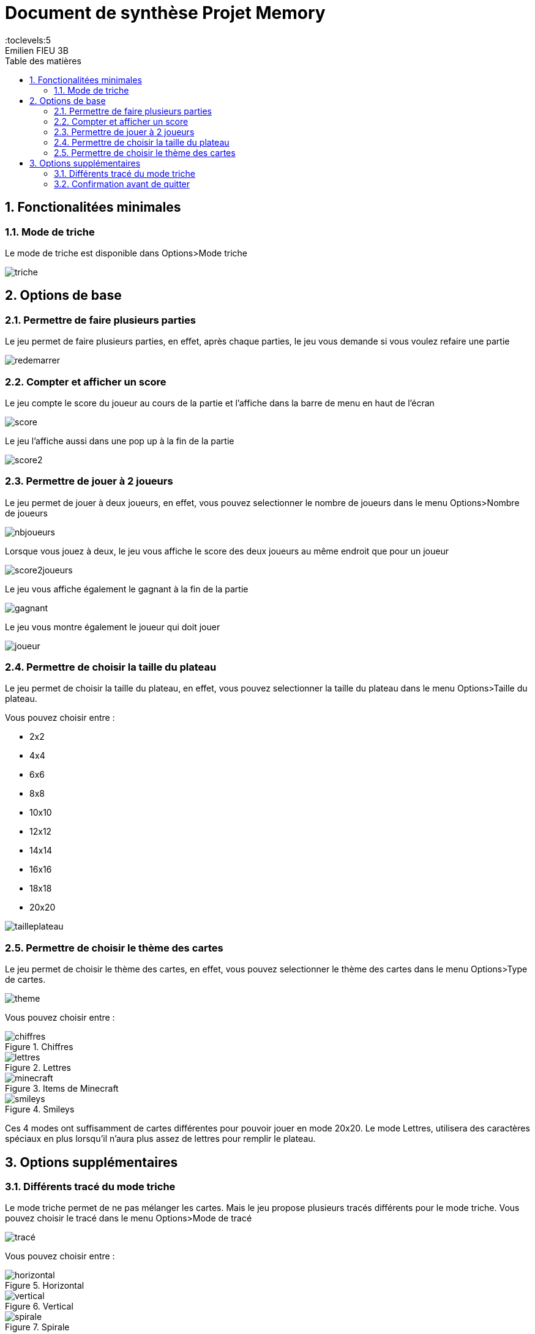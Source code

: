 = Document de synthèse Projet Memory
:toc-title: Table des matières
:toc:
:toclevels:5
:title-page:
:sectnums:
:title-logo-image: image:/Logo_IUT_Blagnac.png[]
:stem: asciimath
Emilien FIEU 3B

== Fonctionalitées minimales

=== Mode de triche

Le mode de triche est disponible dans Options>Mode triche

image::triche.png[]

== Options de base

=== Permettre de faire plusieurs parties

Le jeu permet de faire plusieurs parties, en effet, après chaque parties, le jeu vous demande si vous voulez refaire une partie

image::redemarrer.png[]
=== Compter et afficher un score

Le jeu compte le score du joueur au cours de la partie et l’affiche dans la barre de menu en haut de l’écran

image::score.png[]

Le jeu l’affiche aussi dans une pop up à la fin de la partie

image::score2.png[]

=== Permettre de jouer à 2 joueurs

Le jeu permet de jouer à deux joueurs, en effet, vous pouvez selectionner le nombre de joueurs dans le menu Options>Nombre de joueurs

image::nbjoueurs.png[]

Lorsque vous jouez à deux, le jeu vous affiche le score des deux joueurs au même endroit que pour un joueur

image::score2joueurs.png[]

Le jeu vous affiche également le gagnant à la fin de la partie

image::gagnant.png[]

Le jeu vous montre également le joueur qui doit jouer

image::joueur.png[]

=== Permettre de choisir la taille du plateau

Le jeu permet de choisir la taille du plateau, en effet, vous pouvez selectionner la taille du plateau dans le menu Options>Taille du plateau.

Vous pouvez choisir entre :

* 2x2
* 4x4
* 6x6
* 8x8
* 10x10
* 12x12
* 14x14
* 16x16
* 18x18
* 20x20

image::tailleplateau.png[]

=== Permettre de choisir le thème des cartes

Le jeu permet de choisir le thème des cartes, en effet, vous pouvez selectionner le thème des cartes dans le menu Options>Type de cartes.


image::theme.png[]

Vous pouvez choisir entre :


.Chiffres
image::chiffres.png[]

.Lettres
image::lettres.png[]

.Items de Minecraft
image::minecraft.png[]

.Smileys
image::smileys.png[]

Ces 4 modes ont suffisamment de cartes différentes pour pouvoir jouer en mode 20x20. Le mode Lettres, utilisera des caractères spéciaux en plus lorsqu’il n’aura plus assez de lettres pour remplir le plateau.

== Options supplémentaires

=== Différents tracé du mode triche

Le mode triche permet de ne pas mélanger les cartes. Mais le jeu propose plusieurs tracés différents pour le mode triche. Vous pouvez choisir le tracé dans le menu Options>Mode de tracé

image::tracé.png[]

Vous pouvez choisir entre :

.Horizontal
image::horizontal.png[]

.Vertical
image::vertical.png[]

.Spirale
image::spirale.png[]

=== Confirmation avant de quitter

Le jeu propose une confirmation avant de quitter, en effet, lorsque vous cliquez sur le bouton Quitter ou sur la croix, le jeu vous demande si vous êtes sûr de vouloir quitter

image::quitter.png[]